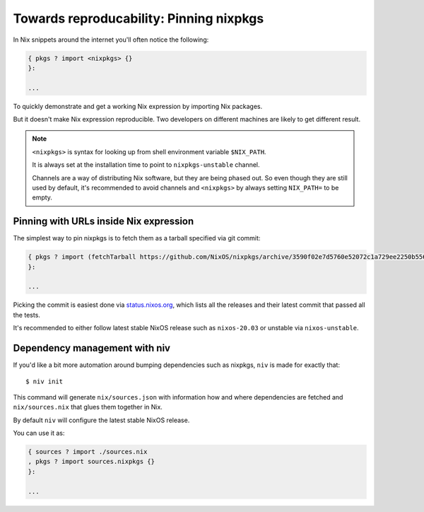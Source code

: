 Towards reproducability: Pinning nixpkgs
========================================

In Nix snippets around the internet you'll often notice the following:

.. code:: nix

    { pkgs ? import <nixpkgs> {}
    }:

    ...

To quickly demonstrate and get a working Nix expression by importing Nix packages.

But it doesn't make Nix expression reproducible. Two developers on different machines
are likely to get different result.

.. note::

  ``<nixpkgs>`` is syntax for looking up from shell environment variable ``$NIX_PATH``. 
  
  It is always set at the installation time to point to ``nixpkgs-unstable`` channel. 
  
  Channels are a way of distributing Nix software, but they are being phased out.
  So even though they are still used by default, it's recommended to avoid channels 
  and ``<nixpkgs>`` by always setting ``NIX_PATH=`` to be empty.


Pinning with URLs inside Nix expression
---------------------------------------

The simplest way to pin nixpkgs is to fetch them as a tarball specified via git commit:

.. code:: nix

    { pkgs ? import (fetchTarball https://github.com/NixOS/nixpkgs/archive/3590f02e7d5760e52072c1a729ee2250b5560746.tar.gz) {};
    }:

    ...

Picking the commit is easiest done via `status.nixos.org <https://status.nixos.org/>`_,
which lists all the releases and their latest commit that passed all the tests.

It's recommended to either follow latest stable NixOS release such as ``nixos-20.03``
or unstable via ``nixos-unstable``.


Dependency management with niv
------------------------------

If you'd like a bit more automation around bumping dependencies such as nixpkgs,
``niv`` is made for exactly that::

    $ niv init

This command will generate ``nix/sources.json`` with information how and where
dependencies are fetched and ``nix/sources.nix`` that glues them together in Nix.

By default ``niv`` will configure the latest stable NixOS release.

You can use it as:

.. code:: nix

    { sources ? import ./sources.nix 
    , pkgs ? import sources.nixpkgs {}
    }:   

    ...


.. Reference: nix.nixPath = [ ("nixpkgs=" + toString pkgs.path) ];